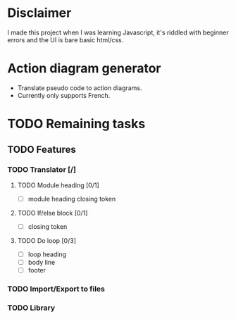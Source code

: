 * Disclaimer
I made this project when I was learning Javascript, it's riddled with beginner errors and the UI is bare basic html/css.

* Action diagram generator
- Translate pseudo code to action diagrams.
- Currently only supports French.

* TODO Remaining tasks
** TODO Features
*** TODO Translator [/]
**** TODO Module heading [0/1]
- [ ] module heading closing token

**** TODO If/else block [0/1]
- [ ] closing token

**** TODO Do loop [0/3] 
- [ ] loop heading
- [ ] body line
- [ ] footer


*** TODO Import/Export to files
*** TODO Library
 
